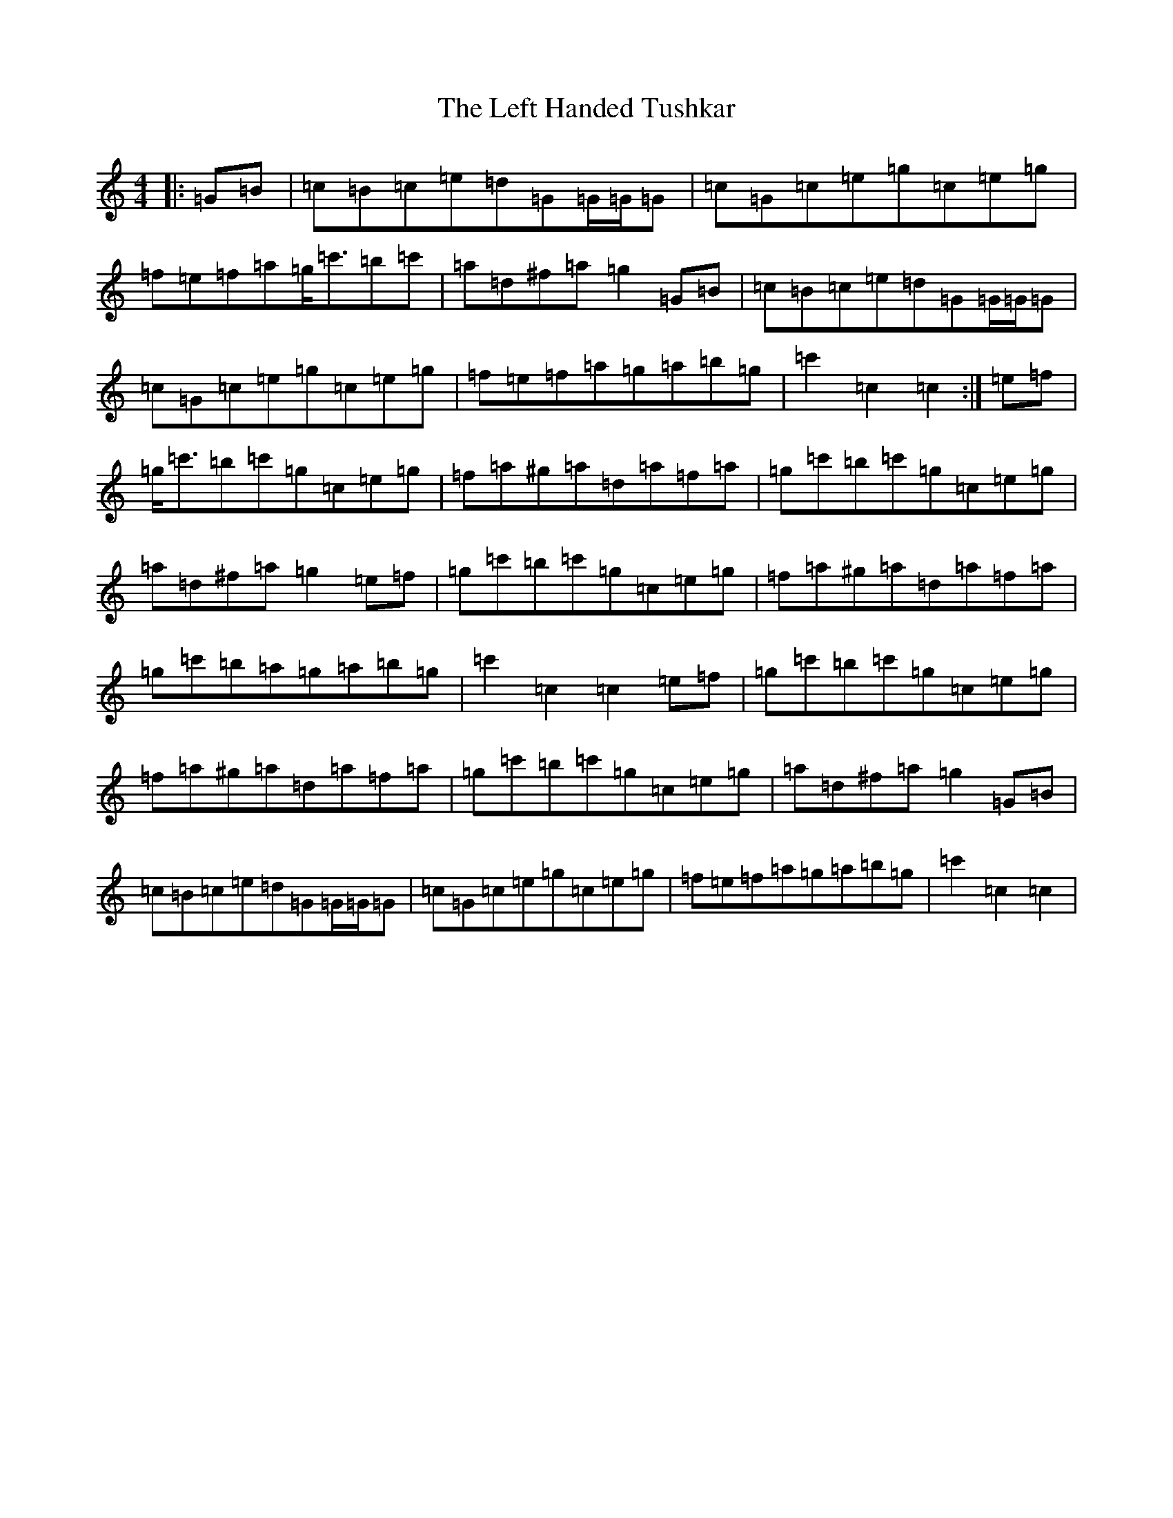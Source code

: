 X: 12309
T: Left Handed Tushkar, The
S: https://thesession.org/tunes/7361#setting7361
R: reel
M:4/4
L:1/8
K: C Major
|:=G=B|=c=B=c=e=d=G=G/2=G/2=G|=c=G=c=e=g=c=e=g|=f=e=f=a=g<=c'=b=c'|=a=d^f=a=g2=G=B|=c=B=c=e=d=G=G/2=G/2=G|=c=G=c=e=g=c=e=g|=f=e=f=a=g=a=b=g|=c'2=c2=c2:|=e=f|=g<=c'=b=c'=g=c=e=g|=f=a^g=a=d=a=f=a|=g=c'=b=c'=g=c=e=g|=a=d^f=a=g2=e=f|=g=c'=b=c'=g=c=e=g|=f=a^g=a=d=a=f=a|=g=c'=b=a=g=a=b=g|=c'2=c2=c2=e=f|=g=c'=b=c'=g=c=e=g|=f=a^g=a=d=a=f=a|=g=c'=b=c'=g=c=e=g|=a=d^f=a=g2=G=B|=c=B=c=e=d=G=G/2=G/2=G|=c=G=c=e=g=c=e=g|=f=e=f=a=g=a=b=g|=c'2=c2=c2|